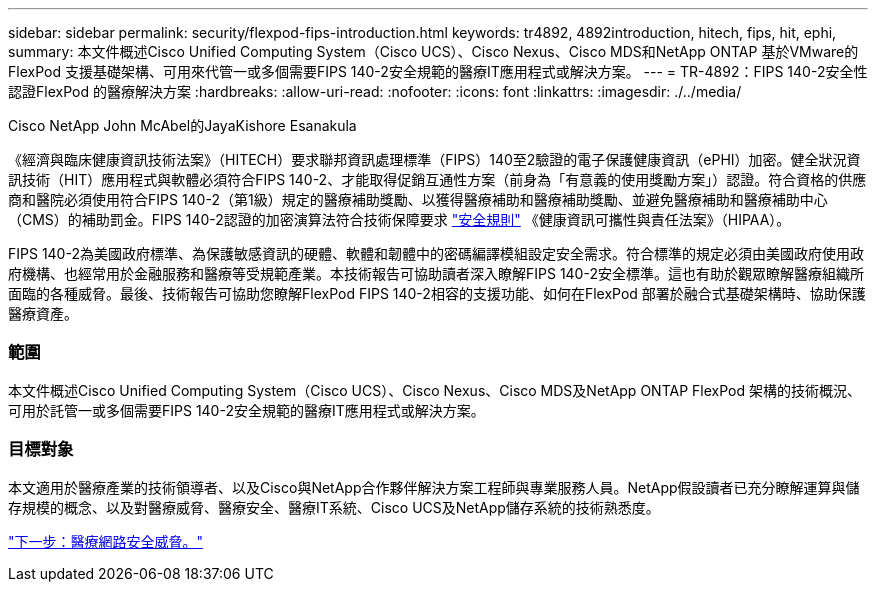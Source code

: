---
sidebar: sidebar 
permalink: security/flexpod-fips-introduction.html 
keywords: tr4892, 4892introduction, hitech, fips, hit, ephi, 
summary: 本文件概述Cisco Unified Computing System（Cisco UCS）、Cisco Nexus、Cisco MDS和NetApp ONTAP 基於VMware的FlexPod 支援基礎架構、可用來代管一或多個需要FIPS 140-2安全規範的醫療IT應用程式或解決方案。 
---
= TR-4892：FIPS 140-2安全性認證FlexPod 的醫療解決方案
:hardbreaks:
:allow-uri-read: 
:nofooter: 
:icons: font
:linkattrs: 
:imagesdir: ./../media/


Cisco NetApp John McAbel的JayaKishore Esanakula

《經濟與臨床健康資訊技術法案》（HITECH）要求聯邦資訊處理標準（FIPS）140至2驗證的電子保護健康資訊（ePHI）加密。健全狀況資訊技術（HIT）應用程式與軟體必須符合FIPS 140-2、才能取得促銷互通性方案（前身為「有意義的使用獎勵方案」）認證。符合資格的供應商和醫院必須使用符合FIPS 140-2（第1級）規定的醫療補助獎勵、以獲得醫療補助和醫療補助獎勵、並避免醫療補助和醫療補助中心（CMS）的補助罰金。FIPS 140-2認證的加密演算法符合技術保障要求 https://www.hhs.gov/hipaa/for-professionals/security/laws-regulations/index.html["安全規則"^] 《健康資訊可攜性與責任法案》（HIPAA）。

FIPS 140-2為美國政府標準、為保護敏感資訊的硬體、軟體和韌體中的密碼編譯模組設定安全需求。符合標準的規定必須由美國政府使用政府機構、也經常用於金融服務和醫療等受規範產業。本技術報告可協助讀者深入瞭解FIPS 140-2安全標準。這也有助於觀眾瞭解醫療組織所面臨的各種威脅。最後、技術報告可協助您瞭解FlexPod FIPS 140-2相容的支援功能、如何在FlexPod 部署於融合式基礎架構時、協助保護醫療資產。



=== 範圍

本文件概述Cisco Unified Computing System（Cisco UCS）、Cisco Nexus、Cisco MDS及NetApp ONTAP FlexPod 架構的技術概況、可用於託管一或多個需要FIPS 140-2安全規範的醫療IT應用程式或解決方案。



=== 目標對象

本文適用於醫療產業的技術領導者、以及Cisco與NetApp合作夥伴解決方案工程師與專業服務人員。NetApp假設讀者已充分瞭解運算與儲存規模的概念、以及對醫療威脅、醫療安全、醫療IT系統、Cisco UCS及NetApp儲存系統的技術熟悉度。

link:flexpod-fips-cybersecurity-threats-in-healthcare.html["下一步：醫療網路安全威脅。"]
